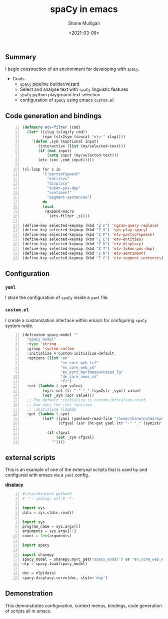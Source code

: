 #+LATEX_HEADER: \usepackage[margin=0.5in]{geometry}
#+OPTIONS: toc:nil

#+HUGO_BASE_DIR: /home/shane/var/smulliga/source/git/semiosis/semiosis-hugo
#+HUGO_SECTION: ./posts

#+TITLE: spaCy in emacs
#+DATE: <2021-03-09>
#+AUTHOR: Shane Mulligan
#+KEYWORDS: gpt-3 spacy nlp emacs

** Summary
I begin construction of an environment for developing with =spaCy=.

+ Goals
  - =spaCy= pipeline builder/wizard
  - Select and analyse text with =spaCy= linguistic features
  - =spaCy= python playground text selection
  - configuration of =spaCy= using emacs =custom.el=

** Code generation and bindings
#+BEGIN_SRC emacs-lisp -n :async :results verbatim code
  (defmacro etv-filter (cmd)
    (let* ((slug (slugify cmd))
           (sym (str2sym (concat "etv-" slug))))
      `(defun ,sym (&optional input)
         (interactive (list (my/selected-text)))
         (if (not input)
             (setq input (my/selected-text)))
         (etv (snc ,cmd input)))))
  
  (cl-loop for s in
           '("partsofspeech"
             "entities"
             "displacy"
             "token-pos-dep"
             "sentiment"
             "segment-sentences")
           do
           (eval
            (expand-macro
             `(etv-filter ,s))))
  
  (define-key selected-keymap (kbd "Z n") 'ngram-query-replace)
  (define-key selected-keymap (kbd "Z S") 'sps-play-spacy)
  (define-key selected-keymap (kbd "Z P") 'etv-partsofspeech)
  (define-key selected-keymap (kbd "Z E") 'etv-entities)
  (define-key selected-keymap (kbd "Z D") 'etv-displacy)
  (define-key selected-keymap (kbd "Z T") 'etv-token-pos-dep)
  (define-key selected-keymap (kbd "Z N") 'etv-sentiment)
  (define-key selected-keymap (kbd "Z G") 'etv-segment-sentences)
#+END_SRC

[[./spacy-bindings.png]]

** Configuration
*** =yaml=
I store the configuration of =spaCy= inside a =yaml= file.

[[./spacyconf.png]]

*** =custom.el=
I create a customization interface within
emacs for configuring =spaCy= system-wide.

#+BEGIN_SRC emacs-lisp -n :async :results verbatim code
  (defcustom spacy-model ""
    "spaCy model"
    :type 'string
    :group 'system-custom
    :initialize #'custom-initialize-default
    :options (list "en"
                   "en_core_web_trf"
                   "en_core_web_sm"
                   "en_pytt_bertbaseuncased_lg"
                   "de_core_news_sm"
                   "fr")
    :set (lambda (_sym value)
           (myrc-set (tr "-" "_" (sym2str _sym)) value)
           (set _sym (sor value)))
    ;; The default :initialize is custom-initialize-reset
    ;; And uses the :set function
    ;; :initialize (lambda
    :get (lambda (_sym)
           (let* ((yaml (yamlmod-read-file "/home/shane/notes/myrc.yaml"))
                  (cfgval (sor (ht-get yaml (tr "-" "_" (sym2str _sym))))))
  
             (if cfgval
                 (set _sym cfgval)
               ""))))
#+END_SRC

[[./spacyconf-custom.png]]

** external scripts
This is an example of one of the exterynal
scripts that is used by and configured with
emacs via a =yaml= config.

_*displacy*_
#+BEGIN_SRC python -n :i python3.6 :async :results verbatim code
  #!/usr/bin/env python3
  # -*- coding: utf-8 -*-
  
  import sys
  data = sys.stdin.read()
  
  import sys
  program_name = sys.argv[0]
  arguments = sys.argv[1:]
  count = len(arguments)
  
  import spacy
  
  import shanepy
  spacy_model = shanepy.myrc_get("spacy_model") or "en_core_web_md"
  nlp = spacy.load(spacy_model)
  
  doc = nlp(data)
  spacy.displacy.serve(doc, style='dep')
#+END_SRC

** Demonstration
This demonstrates configuration, context
menus, bindings, code generation of scripts
all in emacs.

#+BEGIN_EXPORT html
<a title="asciinema recording" href="https://asciinema.org/a/G2RFrnbIiAgYv5uz5lbnYNqxr" target="_blank"><img alt="asciinema recording" src="https://asciinema.org/a/G2RFrnbIiAgYv5uz5lbnYNqxr.svg" /></a>
#+END_EXPORT